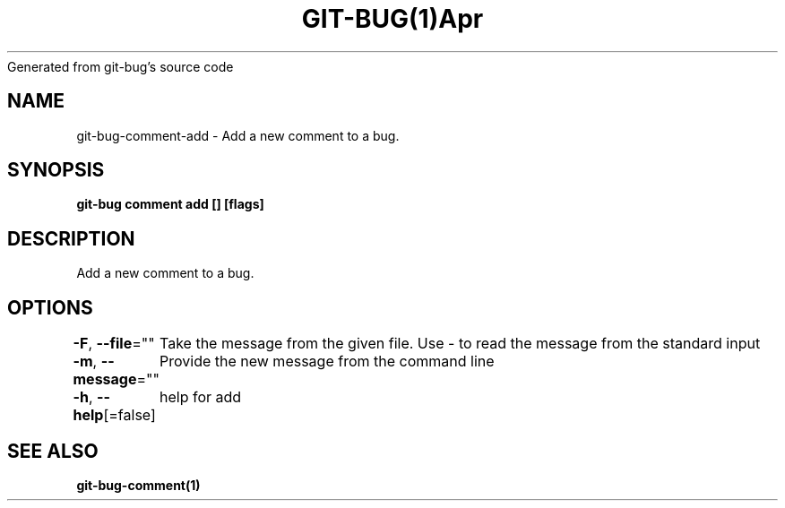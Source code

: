 .nh
.TH GIT\-BUG(1)Apr 2019
Generated from git\-bug's source code

.SH NAME
.PP
git\-bug\-comment\-add \- Add a new comment to a bug.


.SH SYNOPSIS
.PP
\fBgit\-bug comment add [] [flags]\fP


.SH DESCRIPTION
.PP
Add a new comment to a bug.


.SH OPTIONS
.PP
\fB\-F\fP, \fB\-\-file\fP=""
	Take the message from the given file. Use \- to read the message from the standard input

.PP
\fB\-m\fP, \fB\-\-message\fP=""
	Provide the new message from the command line

.PP
\fB\-h\fP, \fB\-\-help\fP[=false]
	help for add


.SH SEE ALSO
.PP
\fBgit\-bug\-comment(1)\fP
